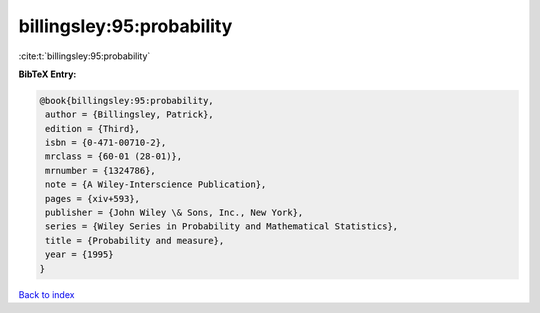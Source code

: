 billingsley:95:probability
==========================

:cite:t:`billingsley:95:probability`

**BibTeX Entry:**

.. code-block:: bibtex

   @book{billingsley:95:probability,
    author = {Billingsley, Patrick},
    edition = {Third},
    isbn = {0-471-00710-2},
    mrclass = {60-01 (28-01)},
    mrnumber = {1324786},
    note = {A Wiley-Interscience Publication},
    pages = {xiv+593},
    publisher = {John Wiley \& Sons, Inc., New York},
    series = {Wiley Series in Probability and Mathematical Statistics},
    title = {Probability and measure},
    year = {1995}
   }

`Back to index <../By-Cite-Keys.html>`__
